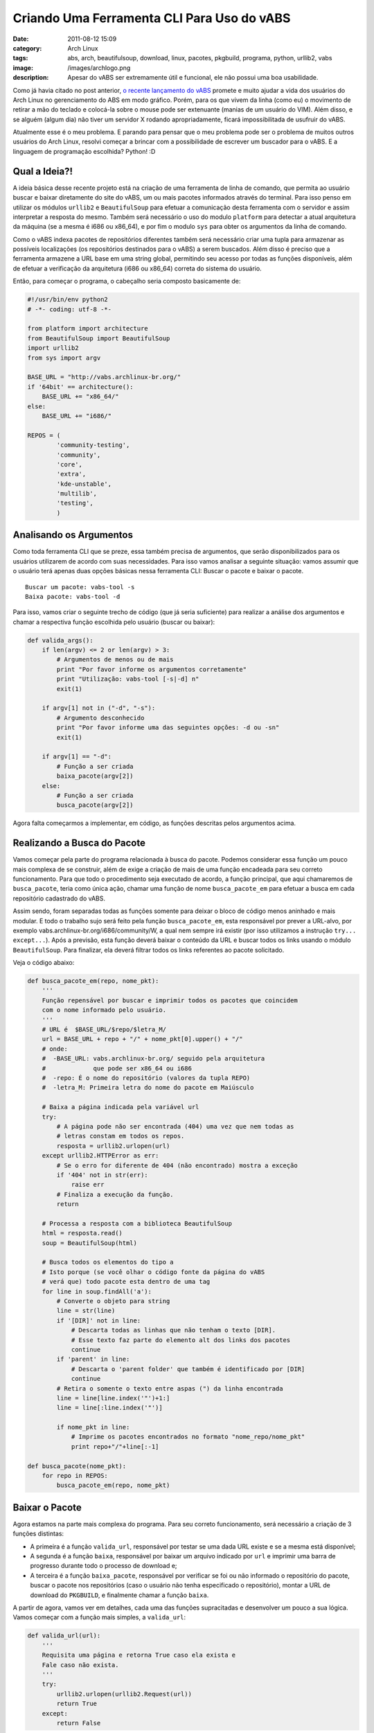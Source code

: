 Criando Uma Ferramenta CLI Para Uso do vABS
###########################################
:date: 2011-08-12 15:09
:category: Arch Linux
:tags: abs, arch, beautifulsoup, download, linux, pacotes, pkgbuild, programa, python, urllib2, vabs
:image: /images/archlogo.png
:description: Apesar do vABS ser extremamente útil e funcional, ele não possui uma boa usabilidade.

Como já havia citado no post anterior, `o recente lançamento do vABS`_ promete e muito ajudar a vida dos usuários do Arch Linux no gerenciamento do ABS em modo gráfico. Porém, para os que vivem da linha (como eu) o movimento de retirar a mão do teclado e colocá-la sobre o mouse pode ser extenuante (manias de um usuário do VIM). Além disso, e se alguém (algum dia) não tiver um servidor X rodando apropriadamente, ficará impossibilitada de usufruir do vABS.

.. image:: {filename}/images/archlinux-curved2.png
        :target: {filename}/images/archlinux-curved2.png
        :align: center
        :alt: Arch Linux

Atualmente esse é o meu problema. E parando para pensar que o meu problema pode ser o problema de muitos outros usuários do Arch Linux, resolvi começar a brincar com a possibilidade de escrever um buscador para o vABS. E a linguagem de programação escolhida? Python! :D

.. more

.. raw:: html

        <div class="alert alert-warning"><strong>Atenção:</strong>  Não tenho a intenção de propor uma solução ou criar uma ferramenta oficial, apenas quero demonstrar como podemos resolver nossos problemas com um pouco de esforço e criatividade!</div>

Qual a Ideia?!
--------------

A ideia básica desse recente projeto está na criação de uma ferramenta de linha de comando, que permita ao usuário buscar e baixar diretamente do site do vABS, um ou mais pacotes informados através do terminal. Para isso penso em utilizar os módulos ``urllib2`` e ``BeautifulSoup`` para efetuar a comunicação desta ferramenta com o servidor e assim interpretar a resposta do mesmo. Também será necessário o uso do modulo ``platform`` para detectar a atual arquitetura da máquina (se a mesma é i686 ou x86\_64), e por fim o modulo ``sys`` para obter os argumentos da linha de comando.

Como o vABS indexa pacotes de repositórios diferentes também será necessário criar uma tupla para armazenar as possíveis localizações (os repositórios destinados para o vABS) a serem buscados. Além disso é preciso que a ferramenta armazene a URL base em uma string global, permitindo seu acesso por todas as funções disponíveis, além de efetuar a verificação da arquitetura (i686 ou x86\_64) correta do sistema do usuário.

Então, para começar o programa, o cabeçalho seria composto basicamente de:

.. code-block:: python

    #!/usr/bin/env python2
    # -*- coding: utf-8 -*-

    from platform import architecture
    from BeautifulSoup import BeautifulSoup
    import urllib2
    from sys import argv

    BASE_URL = "http://vabs.archlinux-br.org/"
    if '64bit' == architecture():
        BASE_URL += "x86_64/"
    else:
        BASE_URL += "i686/"

    REPOS = (
            'community-testing',
            'community',
            'core',
            'extra',
            'kde-unstable',
            'multilib',
            'testing',
            )

Analisando os Argumentos
------------------------

Como toda ferramenta CLI que se preze, essa também precisa de argumentos, que serão disponibilizados para os usuários utilizarem de acordo com suas necessidades. Para isso vamos analisar a seguinte situação: vamos assumir que o usuário terá apenas duas opções básicas nessa ferramenta CLI: Buscar o pacote e baixar o pacote.

::

    Buscar um pacote: vabs-tool -s
    Baixa pacote: vabs-tool -d

Para isso, vamos criar o seguinte trecho de código (que já seria suficiente) para realizar a análise dos argumentos e chamar a respectiva função escolhida pelo usuário (buscar ou baixar):

.. code-block:: python

    def valida_args():
        if len(argv) <= 2 or len(argv) > 3:
            # Argumentos de menos ou de mais
            print "Por favor informe os argumentos corretamente"
            print "Utilização: vabs-tool [-s|-d] n"
            exit(1)

        if argv[1] not in ("-d", "-s"):
            # Argumento desconhecido
            print "Por favor informe uma das seguintes opções: -d ou -sn"
            exit(1)

        if argv[1] == "-d":
            # Função a ser criada
            baixa_pacote(argv[2])
        else:
            # Função a ser criada
            busca_pacote(argv[2])

Agora falta começarmos a implementar, em código, as funções descritas pelos argumentos acima.

Realizando a Busca do Pacote
----------------------------

Vamos começar pela parte do programa relacionada à busca do pacote.  Podemos considerar essa função um pouco mais complexa de se construir, além de exige a criação de mais de uma função encadeada para seu correto funcionamento. Para que todo o procedimento seja executado de acordo, a função principal, que aqui chamaremos de ``busca_pacote``, teria como única ação, chamar uma função de nome ``busca_pacote_em`` para efetuar a busca em cada repositório cadastrado do vABS.

Assim sendo, foram separadas todas as funções somente para deixar o bloco de código menos aninhado e mais modular. E todo o trabalho sujo será feito pela função ``busca_pacote_em``, esta responsável por prever a URL-alvo, por exemplo vabs.archlinux-br.org/i686/community/W, a qual nem sempre irá existir (por isso utilizamos a instrução ``try... except...``). Após a previsão, esta função deverá baixar o conteúdo da URL e buscar todos os links usando o módulo ``BeautifulSoup``. Para finalizar, ela deverá filtrar todos os links referentes ao pacote solicitado.

Veja o código abaixo:

.. code-block:: python

    def busca_pacote_em(repo, nome_pkt):
        '''
        Função repensável por buscar e imprimir todos os pacotes que coincidem
        com o nome informado pelo usuário.
        '''
        # URL é  $BASE_URL/$repo/$letra_M/
        url = BASE_URL + repo + "/" + nome_pkt[0].upper() + "/"
        # onde:
        #  -BASE_URL: vabs.archlinux-br.org/ seguido pela arquitetura
        #             que pode ser x86_64 ou i686
        #  -repo: É o nome do repositório (valores da tupla REPO)
        #  -letra_M: Primeira letra do nome do pacote em Maiúsculo

        # Baixa a página indicada pela variável url
        try:
            # A página pode não ser encontrada (404) uma vez que nem todas as
            # letras constam em todos os repos.
            resposta = urllib2.urlopen(url)
        except urllib2.HTTPError as err:
            # Se o erro for diferente de 404 (não encontrado) mostra a exceção
            if '404' not in str(err):
                raise err
            # Finaliza a execução da função.
            return

        # Processa a resposta com a biblioteca BeautifulSoup
        html = resposta.read()
        soup = BeautifulSoup(html)

        # Busca todos os elementos do tipo a
        # Isto porque (se você olhar o código fonte da página do vABS
        # verá que) todo pacote esta dentro de uma tag
        for line in soup.findAll('a'):
            # Converte o objeto para string
            line = str(line)
            if '[DIR]' not in line:
                # Descarta todas as linhas que não tenham o texto [DIR].
                # Esse texto faz parte do elemento alt dos links dos pacotes
                continue
            if 'parent' in line:
                # Descarta o 'parent folder' que também é identificado por [DIR]
                continue
            # Retira o somente o texto entre aspas (") da linha encontrada
            line = line[line.index('"')+1:]
            line = line[:line.index('"')]

            if nome_pkt in line:
                # Imprime os pacotes encontrados no formato "nome_repo/nome_pkt"
                print repo+"/"+line[:-1]

    def busca_pacote(nome_pkt):
        for repo in REPOS:
            busca_pacote_em(repo, nome_pkt)

Baixar o Pacote
---------------

Agora estamos na parte mais complexa do programa. Para seu correto funcionamento, será necessário a criação de 3 funções distintas:

-  A primeira é a função ``valida_url``, responsável por testar se uma dada URL existe e se a mesma está disponível;
-  A segunda é a função ``baixa``, responsável por baixar um arquivo indicado por ``url`` e imprimir uma barra de progresso durante todo o processo de download e;
-  A terceira é a função ``baixa_pacote``, responsável por verificar se foi ou não informado o repositório do pacote, buscar o pacote nos repositórios (caso o usuário não tenha especificado o repositório), montar a URL de download do ``PKGBUILD``, e finalmente chamar a função ``baixa``.

A partir de agora, vamos ver em detalhes, cada uma das funções supracitadas e desenvolver um pouco a sua lógica. Vamos começar com a função mais simples, a ``valida_url``:

.. code-block:: python

    def valida_url(url):
        '''
        Requisita uma página e retorna True caso ela exista e
        Fale caso não exista.
        '''
        try:
            urllib2.urlopen(urllib2.Request(url))
            return True
        except:
            return False

Basicamente essa função utiliza o método ``urlopen`` do módulo ``urllib2`` para solicitar a determinada página, uma página indicada por ``url``, retornar *False* caso a página não seja encontrada, ou *True* caso tudo ocorra bem. Essa função será usada apenas para testar a existência de alguns diretórios no vABS.

Abaixo vamos analisar o conteúdo da função ``baixa``:

.. code-block:: python

    def baixa(url):
        '''
        Responsável por tentar baixar um arquivo do vABS para o diretório corrente.
        '''
        # Inicia a variável resposta
        resposta = None
        # Separa o nome do arquivo para utilizar na criação do arquivo de destino
        nome = url.split("/")[-1]

        # Instrução try utilizada para "captar" qualquer erro de página
        # Uma página pode não ser encontrada (404) uma vez que nem todas as
        # letras constam em todos os repos.
        try:
            # Solicita a página através do módulo urllib2
            resposta = urllib2.urlopen(url)
        except urllib2.HTTPError as err:
            if '404' not in str(err):
                # Se o erro for diferente de 404 (não encontrado) mostra uma
                # exceção não tratada
                raise err
            # Finaliza a execução da função caso o erro seja 404
            print "Pacote não encontrado:", nome
            print "URL buscada:",url
            return

        # Cria uma arquivo vazio (em modo binário) no diretório corrente
        f = open(nome, 'wb')
        # Obtêm metadados da página para deduzir a porcentagem do download
        meta = resposta.info()
        # Converte para int o tamanho do arquivo
        tamanho = int(meta.getheaders("Content-Length")[0])
        print "Realizando Download: %s Bytes: %s" % (nome, tamanho)

        # Inicia a variável que indica quantos bytes já foram baixados
        tamanho_baixado = 0
        # Tamanho do bloco (8 KBytes)
        tamanho_bloco = 8192
        while True:
            # Lê 8 KBytes do servidor
            buffer = resposta.read(tamanho_bloco)
            # Caso a resposta esteja vazia, significa que o download acabou
            if not buffer:
                # fim do download
                break
            # Incrementa o tamanho baixado com o tamanho de buffer
            tamanho_baixado += len(buffer)
            # Escreve o conteúdo baixado no arquivo
            f.write(buffer)
            # Cria linha de status
            status = r"%10d  [%3.2f%%]" % 
                    (tamanho_baixado, tamanho_baixado * 100.0/tamanho)
            # Adiciona à linha de status alguns caracteres de backspace
            # (0x8 na tabela ASCII). Isso faz com que ele volte para o
            # início da linha, assim criamos uma "barra de progresso"
            status = status + chr(8)*(len(status)+1)
            print status,

        f.close()

Esta função é um pouco mais complexa que a anterior, mas lendo atentamente os comentários é possível compreendê-la corretamente. O único ponto que vale ressaltar é o uso do caractere ``0x8`` da tabela ASCII para voltar ao início da linha. A lógica que utilizamos aqui nessa função é, se digitamos 15 caracteres, precisamos de 15 *backspaces* para voltar ao início da linha. Isso fica mais claro quando baixamos um arquivo muito grande. Como o vABS possui apenas arquivos pequenos (menos que 8 KBytes) quase não é possível ver essa função em ação, porém inserimos esse código para mostrar que é possível efetuar corretamente essa ação (além de demonstrar como criar a mesma).

Em seguida vamos ver a última função necessária para esse nosso pequeno programa – a ``baixa_pacote``:

.. code-block:: python

    def baixa_pacote(nome_pkt):
        '''
        Função utilizada para solicitar a verificação de links e o download
        do pacote tgz.
        Ela é dividida em 2 pelo primeiro if:
          - A parte do if é executada quando o usuário informa um pacote com
            seu respectivo repositório: "nome_repo/nome_pkt". Essa parte é
            responsável por separar o nome do repositório e do pacote e chamar
            a função "baixa".
          - Já a parte do else é executada quando o usuário não informa o nome
            do repositório e força a aplicação a buscar o pacote em todos os
            repositórios. A função joga todas as ocorrência exatas do pacote
            e adiciona-o em uma lista. Ao final é verificado se essa lista possui:
              - uma ocorrência: baixa essa única ocorrência
              - nenhuma ocorrência: emite uma mensagem de erro
              - mais de uma: e emite uma mensagem de inconsistência.
        '''
        if '/' in nome_pkt:
            #Nome do pacote inclui o repositório
            repo, nome_pkt = nome_pkt.split("/")
            # Cria a URL
            url = BASE_URL + repo + "/" + nome_pkt[0].upper() + "/" + nome_pkt + 
                    "/" + nome_pkt + ".tgz"
            # Solicita o Download
            baixa(url)
        else:
            print "Repositório não especificado"
            print "Buscando pacote nos repositórios..."
            repos_encontrados = []
            for repo in REPOS:
                # Cria URL para o repo/pacote desta interação
                url = BASE_URL + repo + "/" + nome_pkt[0].upper() +
                        "/" + nome_pkt + "/" + nome_pkt + ".tgz"
                # Solicita verificação da URL
                if valida_url(url):
                    # Se ela existir insere na lista
                    repos_encontrados.append(repo)

            # Pacote não encontrado em nenhum repositório
            if len(repos_encontrados) == 0:
                print "nNão foi possível encontrar o pacote em nenhum repositório.n"
                return

            # Pacote encontrado em mais de um repositório
            if len(repos_encontrados) != 1:
                print "nNão foi possível baixar o pacote pois ele existe em mais "+
                        "de um repositório."
                print "Repositorios encontrados:", ", ".join(repos_encontrados)
                return

            # Apenas um pacote encontrado. Extrai o nome e adiciona a barra
            repo = repos_encontrados[0] + "/"
            # Monta a URL
            url = BASE_URL + repo + nome_pkt[0].upper() + "/" + nome_pkt + "/" + nome_pkt + ".tgz"
            # Solicita o download do pacote
            baixa(url)

Pra finalizar, é necessário incluir o código responsável por chamar a função principal ``valida_args``;

.. code-block:: python

    if __name__ == '__main__':
        valida_args()

Pronto, agora temos uma ferramenta que busca e baixa pacotes para a pasta atual através da linha de comando! Assim não precisaremos mais mover a mão até o mouse para navegar na *Internet* e encontrar o pacote que queremos no vABS.

Utilização
----------

Agora que juntamos tudo, vamos ver alguns exemplos de execução. Para fins de teste criei um diretório em */tmp/teste* e copiei a ferramenta (com o nome de ``vabs-tool``) para esta pasta:

.. code-block:: bash


    $ cd /tmp/teste
    $ ls
    vabs-tool
    $ ./vabs-tool
    Por favor informe os argumentos corretamente
    Utilização: vabs-tool [-s|-d] <nome_do_pacote>
    $

Conforme mostrado acima, vemos que a ferramenta está identificando a ausência de argumentos corretamente. Abaixo vamos ver exemplos de busca e *download* de pacotes, especificando ou não o repositório):

.. code-block:: bash

    $ ./vabs-tool -s wine
    community/wine-1.3.24-1
    community/wine-1.3.25-1
    community/wine-1.3.26-1
    community/winefish-1.3.3-9
    community/winegame-0.2.0-1
    community/winestuff-0.2.0-1
    community/winetricks-20110629-1
    community/wine_gecko-1.2.0-1
    multilib/wine-1.3.18-1
    $ ./vabs-tool -d community/wine-1.3.24-1
    Realizando Download: wine-1.3.24-1.tgz Bytes: 1740
          1740  [100.00%]
    $ ls
    vabs-tool  wine-1.3.24-1.tgz
    $ ./vabs-tool -d wine-1.3.25-1
    Repositório não especificado
    Buscando pacote nos repositórios...
    Realizando Download: wine-1.3.25-1.tgz Bytes: 1746
          1746  [100.00%]
    $ ls
    vabs-tool  wine-1.3.24-1.tgz  wine-1.3.25-1.tgz
    $

Agora vamos ver um exemplo onde a ferramenta desenvolvida não é capaz determinar de qual repositório deve ser baixado o pacote solicitado:

.. code-block:: bash

    $ ./vabs-tool -s wesnoth
    extra/wesnoth-1.8.6-1
    extra/wesnoth-1.8.6-2
    extra/wesnoth-data-1.8.6-1
    testing/wesnoth-1.8.6-2
    $ ./vabs-tool -d wesnoth-1.8.6-2
    Repositório não especificado
    Buscando pacote nos repositórios...
    Não foi possível baixar o pacote pois ele existe em mais de um repositório.
    Repositorios encontrados: extra, testing
    $ ls
    vabs-tool  wine-1.3.24-1.tgz  wine-1.3.25-1.tgz
    $

Considerações
-------------

Para aqueles que se interessaram pela solução mas estão com preguiça de juntar todo o código em um único arquivo executável, poderá baixar o arquivo completo aqui:

.. image:: {filename}/images/download-button.png
        :align: center
        :target: https://gist.github.com/magnunleno/1141065/raw/cd9973d12c5375e81115594e2d0d11cc8565d2c5/vabs-tool
        :alt: Download vabs-tool


Código disponibilizado no `GitHub`_

Após o download basta confirmar as permissões do arquivo com o comando ``chmod +x vabs-tool`` e movê-lo para o caminho */usr/local/bin*, dessa forma é possível utilizá-lo sem mais problemas.

Não tenho a intenção de manter ou melhorar esse programa, até mesmo porque ele não é a melhor solução para o problema. Uma melhor solução seria obter um banco de dados remoto através do comando ``rsync`` ou (o mais provável) esperar que o vABS, no futuro, venha a oferecer uma *url* para consulta direta. Em quanto isso não acontece, temos essa solução paliativa.

Até a próxima...

.. _o recente lançamento do vABS: /pt/usando-o-vabs-para-instalar-o-wine-1-3-24/
.. _GitHub: https://gist.github.com/1141065

